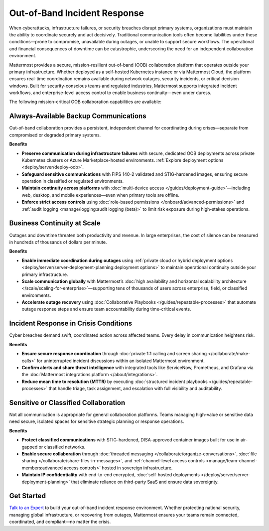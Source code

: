 Out-of-Band Incident Response
=============================

When cyberattacks, infrastructure failures, or security breaches disrupt primary systems, organizations must maintain the ability to coordinate securely and act decisively. Traditional communication tools often become liabilities under these conditions—prone to compromise, unavailable during outages, or unable to support secure workflows. The operational and financial consequences of downtime can be catastrophic, underscoring the need for an independent collaboration environment.

Mattermost provides a secure, mission-resilient out-of-band (OOB) collaboration platform that operates outside your primary infrastructure. Whether deployed as a self-hosted Kubernetes instance or via Mattermost Cloud, the platform ensures real-time coordination remains available during network outages, security incidents, or critical decision windows. Built for security-conscious teams and regulated industries, Mattermost supports integrated incident workflows, and enterprise-level access control to enable business continuity—even under duress.

.. image:: /images/Intelligent-RT-Incident-Response.png
    :alt: Augments security platform investments with collaborative, AI-powered security operations workflow.

The following mission-critical OOB collaboration capabilities are available:

Always-Available Backup Communications
--------------------------------------

Out-of-band collaboration provides a persistent, independent channel for coordinating during crises—separate from compromised or degraded primary systems.

**Benefits**

- **Preserve communication during infrastructure failures** with secure, dedicated OOB deployments across private Kubernetes clusters or Azure Marketplace-hosted environments. :ref:`Explore deployment options <deploy/server/deploy-oob>`.
- **Safeguard sensitive communications** with FIPS 140-2 validated and STIG-hardened images, ensuring secure operation in classified or regulated environments.
- **Maintain continuity across platforms** with :doc:`multi-device access </guides/deployment-guide>`—including web, desktop, and mobile experiences—even when primary tools are offline.
- **Enforce strict access controls** using :doc:`role-based permissions </onboard/advanced-permissions>` and :ref:`audit logging <manage/logging:audit logging (beta)>` to limit risk exposure during high-stakes operations.

Business Continuity at Scale
----------------------------

Outages and downtime threaten both productivity and revenue. In large enterprises, the cost of silence can be measured in hundreds of thousands of dollars per minute.

**Benefits**

- **Enable immediate coordination during outages** using :ref:`private cloud or hybrid deployment options <deploy/server/server-deployment-planning:deployment options>` to maintain operational continuity outside your primary infrastructure.
- **Scale communication globally** with Mattermost’s :doc:`high availability and horizontal scalability architecture </scale/scaling-for-enterprise>`—supporting tens of thousands of users across enterprise, field, or classified environments.
- **Accelerate outage recovery** using :doc:`Collaborative Playbooks </guides/repeatable-processes>` that automate outage response steps and ensure team accountability during time-critical events.

Incident Response in Crisis Conditions
--------------------------------------

Cyber breaches demand swift, coordinated action across affected teams. Every delay in communication heightens risk.

**Benefits**

- **Ensure secure response coordination** through :doc:`private 1:1 calling and screen sharing </collaborate/make-calls>` for uninterrupted incident discussions within an isolated Mattermost environment.
- **Confirm alerts and share threat intelligence** with integrated tools like ServiceNow, Prometheus, and Grafana via the :doc:`Mattermost integrations platform </about/integrations>`.
- **Reduce mean time to resolution (MTTR)** by executing :doc:`structured incident playbooks </guides/repeatable-processes>` that handle triage, task assignment, and escalation with full visibility and auditability.

Sensitive or Classified Collaboration
--------------------------------------

Not all communication is appropriate for general collaboration platforms. Teams managing high-value or sensitive data need secure, isolated spaces for sensitive strategic planning or response operations.

**Benefits**

- **Protect classified communications** with STIG-hardened, DISA-approved container images built for use in air-gapped or classified networks.
- **Enable secure collaboration** through :doc:`threaded messaging </collaborate/organize-conversations>`, :doc:`file sharing </collaborate/share-files-in-messages>`, and :ref:`channel-level access controls <manage/team-channel-members:advanced access controls>` hosted in sovereign infrastructure.
- **Maintain IP confidentiality** with end-to-end encrypted, :doc:`self-hosted deployments </deploy/server/server-deployment-planning>` that eliminate reliance on third-party SaaS and ensure data sovereignty.

Get Started
-----------

`Talk to an Expert <https://mattermost.com/contact/>`__ to build your out-of-band incident response environment. Whether protecting national security, managing global infrastructure, or recovering from outages, Mattermost ensures your teams remain connected, coordinated, and compliant—no matter the crisis.
